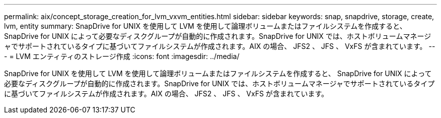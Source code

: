 ---
permalink: aix/concept_storage_creation_for_lvm_vxvm_entities.html 
sidebar: sidebar 
keywords: snap, snapdrive, storage, create, lvm, entity 
summary: SnapDrive for UNIX を使用して LVM を使用して論理ボリュームまたはファイルシステムを作成すると、 SnapDrive for UNIX によって必要なディスクグループが自動的に作成されます。SnapDrive for UNIX では、ホストボリュームマネージャでサポートされているタイプに基づいてファイルシステムが作成されます。AIX の場合、 JFS2 、 JFS 、 VxFS が含まれています。 
---
= LVM エンティティのストレージ作成
:icons: font
:imagesdir: ../media/


[role="lead"]
SnapDrive for UNIX を使用して LVM を使用して論理ボリュームまたはファイルシステムを作成すると、 SnapDrive for UNIX によって必要なディスクグループが自動的に作成されます。SnapDrive for UNIX では、ホストボリュームマネージャでサポートされているタイプに基づいてファイルシステムが作成されます。AIX の場合、 JFS2 、 JFS 、 VxFS が含まれています。
